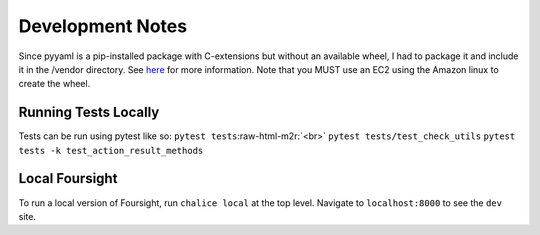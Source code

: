 .. role:: raw-html-m2r(raw)
   :format: html


Development Notes
=================

Since pyyaml is a pip-installed package with C-extensions but without an available wheel, I had to package it and include it in the /vendor directory. See `here <http://chalice.readthedocs.io/en/latest/topics/packaging.html>`_ for more information. Note that you MUST use an EC2 using the Amazon linux to create the wheel.

Running Tests Locally
^^^^^^^^^^^^^^^^^^^^^

Tests can be run using pytest like so:
``pytest tests``\ :raw-html-m2r:`<br>`
``pytest tests/test_check_utils``
``pytest tests -k test_action_result_methods``

Local Foursight
^^^^^^^^^^^^^^^

To run a local version of Foursight, run ``chalice local`` at the top level. Navigate to ``localhost:8000`` to see the ``dev`` site.
